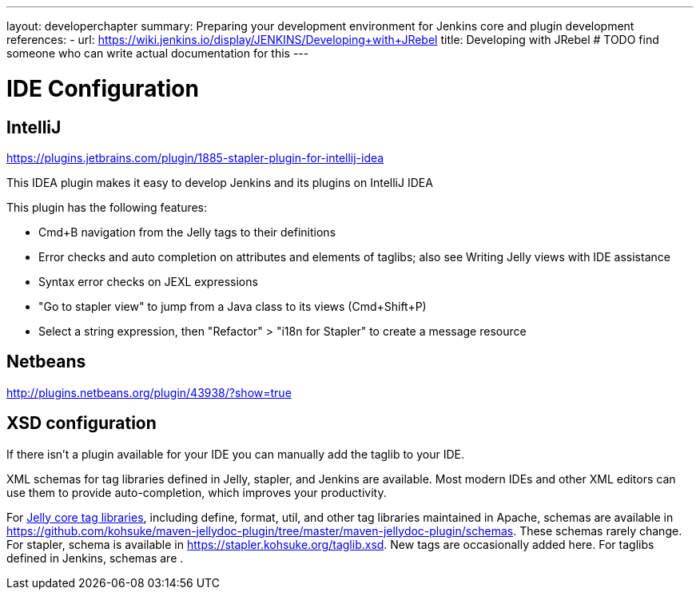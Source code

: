 ---
layout: developerchapter
summary: Preparing your development environment for Jenkins core and plugin development
references:
- url: https://wiki.jenkins.io/display/JENKINS/Developing+with+JRebel
  title: Developing with JRebel # TODO find someone who can write actual documentation for this
---

= IDE Configuration

== IntelliJ
https://plugins.jetbrains.com/plugin/1885-stapler-plugin-for-intellij-idea

This IDEA plugin makes it easy to develop Jenkins and its plugins on IntelliJ IDEA

This plugin has the following features:

* Cmd+B navigation from the Jelly tags to their definitions
* Error checks and auto completion on attributes and elements of taglibs; also see Writing Jelly views with IDE assistance
* Syntax error checks on JEXL expressions
* "Go to stapler view" to jump from a Java class to its views (Cmd+Shift+P)
* Select a string expression, then "Refactor" > "i18n for Stapler" to create a message resource

== Netbeans
http://plugins.netbeans.org/plugin/43938/?show=true

== XSD configuration
If there isn't a plugin available for your IDE you can manually add the taglib to your IDE.

XML schemas for tag libraries defined in Jelly, stapler, and Jenkins are available. Most modern IDEs and other XML editors can use them to provide auto-completion, which improves your productivity.

For link:https://commons.apache.org/jelly/libs/index.html[Jelly core tag libraries], including define, format, util, and other tag libraries maintained in Apache, schemas are available in https://github.com/kohsuke/maven-jellydoc-plugin/tree/master/maven-jellydoc-plugin/schemas. These schemas rarely change.
For stapler, schema is available in https://stapler.kohsuke.org/taglib.xsd. New tags are occasionally added here.
For taglibs defined in Jenkins, schemas are .

